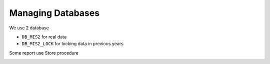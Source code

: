 Managing Databases
++++++++++++++++++

We use 2 database

-  ``DB_MIS2`` for real data
-  ``DB_MIS2_LOCK`` for locking data in previous years

Some report use Store procedure

.. image:: ../images/store-procedure.PNG
   :width: 368
   :align: center
   :alt: 'store-procedure'